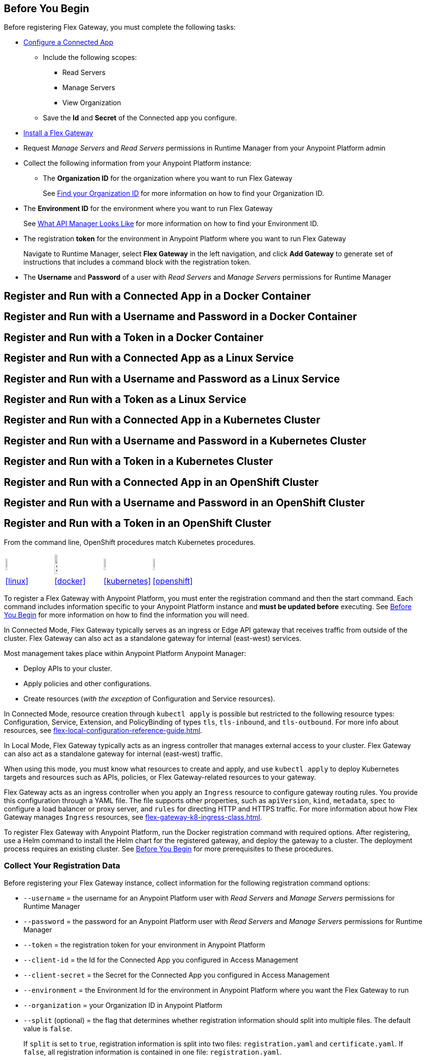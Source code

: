 // partial for registering in connected/local modes with a username and password, connected app, or a token, in a Docker container or as a Linux service

// tag::prerequisites-heading[]

== Before You Begin

Before registering Flex Gateway, you must complete the following tasks:
// end::prerequisites-heading[]
// tag::app-prerequisites[] 

* xref:access-management::connected-apps-developers.adoc#create-a-connected-app[Configure a Connected App]
** Include the following scopes:
*** Read Servers
*** Manage Servers
*** View Organization
** Save the *Id* and *Secret* of the Connected app you configure.

// end::app-prerequisites[]
// tag::prerequisites[]

* xref:flex-install.adoc[Install a Flex Gateway]
* Request _Manage Servers_ and _Read Servers_ permissions in Runtime Manager from your Anypoint Platform admin
* Collect the following information from your Anypoint Platform instance: 
** The *Organization ID* for the organization where you want to run Flex Gateway
+
See xref:access-management::organization.adoc#find-your-organization-id[Find your Organization ID] for more information on how to find your Organization ID.

// end::prerequisites[]
// tag::environment-prerequisites[]

** The *Environment ID* for the environment where you want to run Flex Gateway
+
See xref:api-manager::latest-overview-concept.adoc#what-api-manager-looks-like[What API Manager Looks Like]
for more information on how to find your Environment ID.

// end::environment-prerequisites[]
// tag::token-prerequisites[]

** The registration *token* for the environment in Anypoint Platform where you want to run Flex Gateway
+
Navigate to Runtime Manager, select *Flex Gateway* in the left navigation, and click *Add Gateway*
to generate set of instructions that includes a command block with the registration token.

// end::token-prerequisites[]
// tag::user-prerequisites[]

** The *Username* and *Password* of a user with _Read Servers_ and _Manage Servers_ permissions for Runtime Manager

// end::user-prerequisites[]
// tag::app-docker-heading[]
== Register and Run with a Connected App in a Docker Container
// end::app-docker-heading[]
// tag::user-docker-heading[]
== Register and Run with a Username and Password in a Docker Container
// end::user-docker-heading[]
// tag::token-docker-heading[]
== Register and Run with a Token in a Docker Container
// end::token-docker-heading[]
// tag::app-linux-heading[]
== Register and Run with a Connected App as a Linux Service
// end::app-linux-heading[]
// tag::user-linux-heading[]
== Register and Run with a Username and Password as a Linux Service
// end::user-linux-heading[]
// tag::token-linux-heading[]
== Register and Run with a Token as a Linux Service
// end::token-linux-heading[]
// tag::app-k8s-heading[]
== Register and Run with a Connected App in a Kubernetes Cluster
// end::app-k8s-heading[]
// tag::user-k8s-heading[]
== Register and Run with a Username and Password in a Kubernetes Cluster
// end::user-k8s-heading[]
// tag::token-k8s-heading[]
== Register and Run with a Token in a Kubernetes Cluster
// end::token-k8s-heading[]
// tag::app-openshift-heading[]
== Register and Run with a Connected App in an OpenShift Cluster
// end::app-openshift-heading[]
// tag::user-openshift-heading[]
== Register and Run with a Username and Password in an OpenShift Cluster
// end::user-openshift-heading[]
// tag::token-openshift-heading[]
== Register and Run with a Token in an OpenShift Cluster
// end::token-openshift-heading[]

// tag::note-openshift-k8[]

From the command line, OpenShift procedures match Kubernetes procedures. 
// end::note-openshift-k8[]

// logos and links to sections that _use anchors_ in install and reg/run pages
// tag::table-logos-links[]
[cols="1a,1a,1a,1a"]
|===
|image:install-linux-logo.png[20%,20%,xref="#linux"]
|image:install-docker-logo.png[25%,25%,xref="#docker]
|image:install-kubernetes-logo.png[20%,20%,xref="#kubernetes"]
|image:install-openshift-logo.png[20%,20%,xref="#openshift"]

|<<linux>>
|<<docker>>
|<<kubernetes>>
|<<openshift>>
|===
// end::table-logos-links[]

// tag::reg-command-intro[]
To register a Flex Gateway with Anypoint Platform, you must enter the registration command and then the start command. Each command includes information specific to your Anypoint Platform instance and *must be updated before* executing. See <<Before You Begin>> for more information on how to find the information you will need.
// end::reg-command-intro[]
//
// tag::k8s-connected-intro[]

In Connected Mode, Flex Gateway typically serves as an ingress or Edge API gateway that receives traffic from outside of the cluster. Flex Gateway can also act as a standalone gateway for internal (east-west) services. 

Most management takes place within Anypoint Platform Anypoint Manager: 

* Deploy APIs to your cluster.
* Apply policies and other configurations.
* Create resources (_with the exception_ of Configuration and Service resources). 

In Connected Mode, resource creation through `kubectl apply` is possible but restricted to the following resource types:
Configuration, Service, Extension, and PolicyBinding of types `tls`, `tls-inbound`, and `tls-outbound`. For more info about resources, see xref:flex-local-configuration-reference-guide.adoc[].

// end::k8s-connected-intro[]
//
// tag::k8s-local-intro[]

In Local Mode, Flex Gateway typically acts as an ingress controller that manages external access to your cluster. Flex Gateway can also act as a standalone gateway for internal (east-west) traffic. 

When using this mode, you must know what resources to create and apply, and use `kubectl apply` to deploy Kubernetes targets and resources such as APIs, policies, or Flex Gateway-related resources to your gateway. 

Flex Gateway acts as an ingress controller when you apply an `Ingress` resource to configure gateway routing rules. You provide this configuration through a YAML file. The file supports other properties, such as `apiVersion`, `kind`, `metadata`, `spec` to configure a load balancer or proxy server, and `rules` for directing HTTP and HTTPS traffic. For more information about how Flex Gateway manages `Ingress` resources, see xref:flex-gateway-k8-ingress-class.adoc[].

// end::k8s-local-intro[]

// tag::k8s-reg-command-intro[]
To register Flex Gateway with Anypoint Platform, run the Docker registration command with required options. After registering, use a Helm command to install the Helm chart for the registered gateway, and deploy the gateway to a cluster. The deployment process requires an existing cluster. See <<Before You Begin>> for more prerequisites to these procedures.
// end::k8s-reg-command-intro[] 

// tag::sub-coll-info[]

=== Collect Your Registration Data
 
Before registering your Flex Gateway instance, collect information for the following registration command options: 

// end::sub-coll-info[] 
// tag::user-replace-content[]

* `--username` = the username for an Anypoint Platform user with _Read Servers_ and _Manage Servers_ permissions for Runtime Manager
* `--password` = the password for an Anypoint Platform user with _Read Servers_ and _Manage Servers_ permissions for Runtime Manager
// end::user-replace-content[]
// tag::token-replace-content[]
* `--token` = the registration token for your environment in Anypoint Platform
// end::token-replace-content[]
// tag::app-replace-content[]

* `--client-id` = the Id for the Connected App you configured in Access Management
* `--client-secret` = the Secret for the Connected App you configured in Access Management

// end::app-replace-content[]
// tag::environment-replace-content[]

* `--environment` = the Environment Id for the environment in Anypoint Platform where you want the Flex Gateway to run

// end::environment-replace-content[]
// tag::replace-content[]

* `--organization` = your Organization ID in Anypoint Platform

* `--split` (optional) = the flag that determines whether registration information should split into multiple files. The default value is `false`.
+
If `split` is set to `true`, registration information is split into two files: `registration.yaml` and `certificate.yaml`. If `false`, all registration information is contained in one file: `registration.yaml`.
* `--output-directory` (optional) = the directory in which registration information is output

* `my-gateway` = the name you want to assign the gateway cluster

// end::replace-content[]
// tag::reg-command-heading[]

=== Register Flex Gateway

Register your Flex Gateway instance using the data that you gathered for the command options.

// end::reg-command-heading[]
// tag::docker-create-directory-note[]

IMPORTANT: Create a new directory called `flex-registration` (or similar) and then run the registration command in this new directory. The command creates registration files in this location.

// end::docker-create-directory-note[]
// tag::reg-command-1[]

[source,ssh,subs=attributes+]
----
# end::reg-command-1[]
# tag::docker-reg-command[]
docker run --entrypoint flexctl \
-v "$(pwd)":/registration -u $UID mulesoft/flex-gateway \
register \
# end::docker-reg-command[]
# tag::linux-reg-command[]
flexctl register \
# end::linux-reg-command[]
# tag::user-reg-command[]
--username=<your-username> \
--password=<your-password> \
# end::user-reg-command[]
# tag::app-reg-command[]
--client-id=<your-connected-app-client-id> \
--client-secret=<your-connected-app-client-secret> \
# end::app-reg-command[]
# tag::environment-reg-command[]
--environment=<your-environment-id> \
# end::environment-reg-command[]
# tag::token-reg-command[]
--token=<your-registration-token> \
# end::token-reg-command[]
# tag::connected-reg-command[]
--connected=true \
# end::connected-reg-command[]
# tag::organization-reg-command[]
--organization=<your-org-id> \
# end::organization-reg-command[]
# tag::output-reg-command-linux[]
--output-directory=/usr/local/share/mulesoft/flex-gateway/conf.d \
# end::output-reg-command-linux[]
# tag::output-reg-command-docker[]
--output-directory=/registration \
# end::output-reg-command-docker[]
# tag::reg-command-2[]
my-gateway
----

Use `sudo` if you encounter file permission issues when running this command.

NOTE: If you are in Europe you will need to add the `--anypoint-url=https://eu1.anypoint.mulesoft.com` flag
to your command.

// end::reg-command-2[]
// tag::after-reg[]
In the output directory, you should see the following new registration file(s):

* `registration.yaml`
* `certificate.yaml` (generated only if the `split` registration parameter is set to `true`, otherwise certificate information will be contained in `registration.yaml`)

IMPORTANT: These generated files are credentials for you to connect your Flex Gateway. If you lose them you
can no longer connect your Flex Gateway.
// end::after-reg[]
// tag::after-reg-2[]

// end::after-reg-2[]
// tag::linux-after-reg[]

// end::linux-after-reg[]
// tag::k8s-after-reg[]

// end::k8s-after-reg[]
// tag::disconnected-after-reg[]
In Runtime Manager, click *&#8592; Flex Gateway* in the left navigation to find your gateway in the UI. Notice that your gateway's status is *Disconnected*. Refresh the page, if necessary.
// end::disconnected-after-reg[]
// tag::start-command[]

=== Start Command

Run the following start command in the same directory where you ran the registration command:

[source,ssh,subs=attributes+]
----
docker run --rm \
-v "$(pwd)":/usr/local/share/mulesoft/flex-gateway/conf.d \
-p 8080:8080 \
mulesoft/flex-gateway
----
NOTE: Specify an optional name you want to assign to your Flex Replica by including the following: `-e FLEX_NAME=<name-for-flex-replica> \`.
// end::start-command[]
// tag::start-command-local-intro[]

=== Start Command

Run the following start command in the same directory where you ran the registration command:

// end::start-command-local-intro[]
// tag::start-command-local[]

[source,ssh,subs=attributes+]
----
docker run --rm \
-v "$(pwd)":/usr/local/share/mulesoft/flex-gateway/conf.d \
-p 8080:8080 \
mulesoft/flex-gateway
----
NOTE: Specify an optional name you want to assign to your Flex Replica by including the following: `-e FLEX_NAME=<name-for-flex-replica> \`.

// end::start-command-local[]
// tag::start-command-local-valid[]
The Docker logs should include this line:

[source,ssh]
----
[flex-gateway-envoy][info] all dependencies initialized. starting workers
----
// end::start-command-local-valid[]
// tag::create-config-folder-file[]

// end::create-config-folder-file[]
// tag::config-content[]

// end::config-content[]
// tag::linux-start-commands[]

=== Start Commands

Start Flex Gateway with the following command: 

[source,ssh]
----
sudo systemctl start flex-gateway
----

Verify that the Flex Gateway service is running successfully:

[source,ssh]
----
systemctl list-units flex-gateway*
----

If `flex-gateway.service` has a status of `active`, Flex Gateway is successfully running.

[source,text]
----
  UNIT                              LOAD   ACTIVE SUB     DESCRIPTION
  flex-gateway.service              loaded active running Application
----

// end::linux-start-commands[]
// tag::k8s-install-flex-helm-chart-title[]

=== Install Helm Chart into the Namespace

// end::k8s-install-flex-helm-chart-title[]
// tag::k8s-install-flex-helm-chart-intro-connected[]

Register Flex Gateway, and use Helm to deploy Flex Gateway to a node in your cluster and connect to Anypoint Platform. After deploying, use Runtime Manager to verify that the gateway is present and connected to Anypoint Platform.

// end::k8s-install-flex-helm-chart-intro-connected[]
// tag::k8s-install-flex-helm-chart-intro-local[]

Register Flex Gateway, and use Helm to deploy Flex Gateway to a node in your cluster. 
// end::k8s-install-flex-helm-chart-intro-local[]
// 
// tag::k8s-flex-helm-chart[]
A Helm chart installs Flex Gateway, monitoring tools, and applications.
// end::k8s-flex-helm-chart[]
// tag::k8s-flex-helm-chart-defaults[]
Refer to <<helm-chart-options>> for configuration options. 
// end::k8s-flex-helm-chart-defaults[]
// tag::k8s-flex-helm-chart-add[]

. Add a Helm repository named `flex-gateway` for your chart: 
+
[source,helm]
----
helm repo add flex-gateway https://flex-packages.anypoint.mulesoft.com/helm
----
+
The command either adds the repository or skips this process if a Helm repository with that name already exists on your machine:
+
* If the repository is new, the command returns the following message:
+
----
"flex-gateway" has been added to your repositories
----
+
* If the repository already exists, the command returns the following message:
+
----
"flex-gateway" already exists with the same configuration, skipping
----

. Run `helm repo up`.
+
The command returns the following message:
+
----
Hang tight while we grab the latest from your chart repositories...
...Successfully got an update from the "flex-gateway" chart repository
Update Complete. ⎈Happy Helming!⎈
----
+
If you have more than one Helm repository on your machine, the message in your terminal window lists all of the repositories.
// end::k8s-flex-helm-chart-add[]
// tag::k8s-flex-helm-chart-deploy[]
//      PLEASE retain blank line before first step below

. Run the Helm command for deploying your gateway in {reg-mode} Mode:
+
[source,helm]
----
helm -n gateway upgrade -i --create-namespace \
--wait ingress flex-gateway/flex-gateway \ 
--set gateway.mode=connected \
--set-file registration.content=registration.yaml
----
+
This command creates the `gateway` namespace and a release named `ingress` if they do not exist. You can use names of your choice for your namespace and release. The command syntax for the Helm repository and chart names is `<helm-repo-name>/<helm-chart-name>`. 
+
The command uses `--set gateway.mode=connected` because the default for the Helm chart is Local Mode.
+
When successful, the command prints a message indicating an upgrade to your `ingress` release:
+
----
Release "ingress" does not exist. Installing it now.
NAME: ingress
LAST DEPLOYED: Mon Mar 20 21:36:19 2023
NAMESPACE: gateway
STATUS: deployed
REVISION: 1
TEST SUITE: None
----
+
The `REVISION` value increments the `ingress` release by `1` each time you run this command with the same namespace, repository, and chart names. For example, if you run the command a second time, you find a new revision number (`REVISION: 2`). The `LAST DEPLOYED` date reflects the date of that revision.
//    do not add an empty new line here at end, please
// end::k8s-flex-helm-chart-deploy[]
// tag::gateway-connected[]

In Runtime Manager, click *&#8592; Flex Gateway* in the left navigation to find your new gateway in the UI. Notice that your gateway's current status is *Connected*. Refresh the page, if necessary.

NOTE::
After 30 days, a stopped or deleted gateway is removed from the Runtime Manager UI. Otherwise, the UI continues to list the gateway even if it is no longer running or connected.
// end::gateway-connected[]
// tag::helm-chart-options[]

[[helm-chart-options]]
=== Default Helm Chart Settings

Before modifying a Helm chart for a Flex Gateway deployment, review the default Helm chart settings:

* Open the *flex-gateway* page in https://artifacthub.io/packages/helm/flex-gateway/flex-gateway[ArtifactHUB^]
* Run `helm show values <repository-name>/<chart-name>` from a terminal window.
+
.Example:
[source,kubernetes]
----
helm show values flex-gateway/flex-gateway
----
+
The example returns _default_ values of a repository and chart with the same name. 

To update the default Helm settings with new values, such as `resource` values for CPU and memory settings, see xref:flex-gateway-k8-change-helm-settings.adoc[]. For additional Helm chart configurations, see xref:flex-gateway-k8-management.adoc[].

To view the Helm chart `README`, run `helm show readme <repository-name>/<chart-name>` from a terminal window.

.Example:
[source,kubernetes]
----
helm show readme flex-gateway/flex-gateway
----

// end::helm-chart-options[]

// tag::links-to-openshift-reg-steps[]
Complete the following steps: 

. <<options-openshift>>
. <<reg-openshift>>
. <<deploy-openshift>>
// end::links-to-openshift-reg-steps[]
//
// tag::links-to-k8s-reg-steps[]

Complete the following steps: 

. <<options-k8s>>
. <<reg-k8s>>
. <<deploy-k8s>>
// end::links-to-k8s-reg-steps[]
